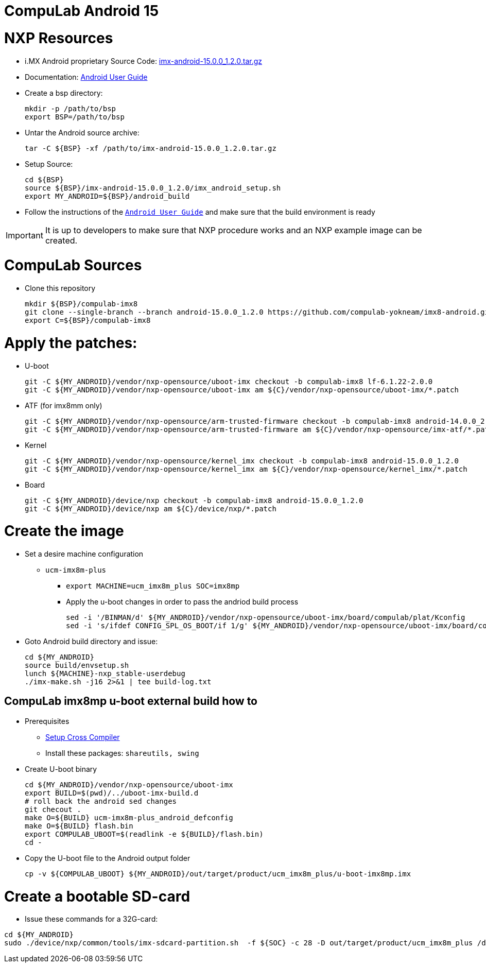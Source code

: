 # CompuLab Android 15

# NXP Resources

* i.MX Android proprietary Source Code: https://www.nxp.com/webapp/Download?colCode=15.0.0_1.2.0_ANDROID_SOURCE&appType=license[imx-android-15.0.0_1.2.0.tar.gz]
* Documentation: https://www.nxp.com/docs/en/user-guide/ANDROID_USERS_GUIDE.pdf[Android User Guide]

* Create a bsp directory:
[source,console]
mkdir -p /path/to/bsp
export BSP=/path/to/bsp

* Untar the Android source archive:
[source,console]
tar -C ${BSP} -xf /path/to/imx-android-15.0.0_1.2.0.tar.gz

* Setup Source:
[source,console]
cd ${BSP}
source ${BSP}/imx-android-15.0.0_1.2.0/imx_android_setup.sh
export MY_ANDROID=${BSP}/android_build

* Follow the instructions of the `https://github.com/compulab-yokneam/imx8-android/blob/android-15.0.0_1.2.0/doc/ANDROID_USERS_GUIDE.pdf[Android User Guide]` and make sure that the build environment is ready

IMPORTANT: It is up to developers to make sure that NXP procedure works and an NXP example image can be created.

# CompuLab Sources
* Clone this repository
[source,console]
mkdir ${BSP}/compulab-imx8
git clone --single-branch --branch android-15.0.0_1.2.0 https://github.com/compulab-yokneam/imx8-android.git ${BSP}/compulab-imx8
export C=${BSP}/compulab-imx8


# Apply the patches:
* U-boot
[source,console]
git -C ${MY_ANDROID}/vendor/nxp-opensource/uboot-imx checkout -b compulab-imx8 lf-6.1.22-2.0.0
git -C ${MY_ANDROID}/vendor/nxp-opensource/uboot-imx am ${C}/vendor/nxp-opensource/uboot-imx/*.patch

* ATF (for imx8mm only)
[source,console]
git -C ${MY_ANDROID}/vendor/nxp-opensource/arm-trusted-firmware checkout -b compulab-imx8 android-14.0.0_2.0.0
git -C ${MY_ANDROID}/vendor/nxp-opensource/arm-trusted-firmware am ${C}/vendor/nxp-opensource/imx-atf/*.patch

* Kernel
[source,console]
git -C ${MY_ANDROID}/vendor/nxp-opensource/kernel_imx checkout -b compulab-imx8 android-15.0.0_1.2.0
git -C ${MY_ANDROID}/vendor/nxp-opensource/kernel_imx am ${C}/vendor/nxp-opensource/kernel_imx/*.patch

* Board
[source,console]
git -C ${MY_ANDROID}/device/nxp checkout -b compulab-imx8 android-15.0.0_1.2.0
git -C ${MY_ANDROID}/device/nxp am ${C}/device/nxp/*.patch

# Create the image
* Set a desire machine configuration
** `ucm-imx8m-plus`
*** `export MACHINE=ucm_imx8m_plus SOC=imx8mp`

*** Apply the u-boot changes in order to pass the andriod build process
[source,console]
sed -i '/BINMAN/d' ${MY_ANDROID}/vendor/nxp-opensource/uboot-imx/board/compulab/plat/Kconfig
sed -i 's/ifdef CONFIG_SPL_OS_BOOT/if 1/g' ${MY_ANDROID}/vendor/nxp-opensource/uboot-imx/board/compulab/plat/imx8mp/ddr/ddr.h

* Goto Android build directory and issue:
[source,console]
cd ${MY_ANDROID}
source build/envsetup.sh
lunch ${MACHINE}-nxp_stable-userdebug
./imx-make.sh -j16 2>&1 | tee build-log.txt

## CompuLab imx8mp u-boot external build how to

* Prerequisites
** https://github.com/compulab-yokneam/Documentation/blob/master/ucm-imx8m-plus/toolchain.md[Setup Cross Compiler]
** Install these packages: ``shareutils, swing``

* Create U-boot binary
[source,console]
cd ${MY_ANDROID}/vendor/nxp-opensource/uboot-imx
export BUILD=$(pwd)/../uboot-imx-build.d
# roll back the android sed changes
git checout .
make O=${BUILD} ucm-imx8m-plus_android_defconfig
make O=${BUILD} flash.bin
export COMPULAB_UBOOT=$(readlink -e ${BUILD}/flash.bin)
cd -

* Copy the U-boot file to the Android output folder
[source,console]
cp -v ${COMPULAB_UBOOT} ${MY_ANDROID}/out/target/product/ucm_imx8m_plus/u-boot-imx8mp.imx

# Create a bootable SD-card

* Issue these commands for a 32G-card:

[source,console]
cd ${MY_ANDROID}
sudo ./device/nxp/common/tools/imx-sdcard-partition.sh  -f ${SOC} -c 28 -D out/target/product/ucm_imx8m_plus /dev/sdX
